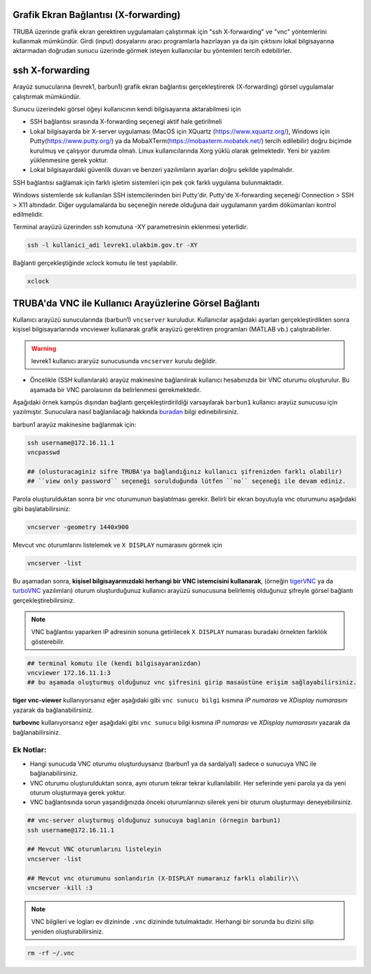 .. _grafik-ekran:

======================================
Grafik Ekran Bağlantısı (X-forwarding)
======================================

TRUBA üzerinde grafik ekran gerektiren uygulamaları çalıştırmak için "ssh X-forwarding" ve "vnc" yöntemlerini kullanmak mümkündür. Girdi (input) dosyalarını aracı programlarla hazırlayan ya da işin çıktısını lokal bilgisayarına aktarmadan doğrudan sunucu üzerinde görmek isteyen kullanıcılar bu yöntemleri tercih edebilirler.

================
ssh X-forwarding
================

Arayüz sunucularına (levrek1, barbun1) grafik ekran bağlantısı gerçekleştirerek (X-forwarding) görsel uygulamalar çalıştırmak mümkündür. 


Sunucu üzerindeki görsel öğeyi kullanıcının kendi bilgisayarına aktarabilmesi için

* SSH bağlantısı sırasında X-forwarding seçenegi aktif hale getirilmeli
* Lokal bilgisayarda bir X-server uygulaması (MacOS için XQuartz (https://www.xquartz.org/), Windows için Putty(https://www.putty.org/) ya da MobaXTerm(https://mobaxterm.mobatek.net/) tercih edilebilir) doğru biçimde kurulmuş ve çalışıyor durumda olmalı. Linux kullanıcılarında Xorg yüklü olarak gelmektedir. Yeni bir yazılım yüklenmesine gerek yoktur.
* Lokal bilgisayardaki güvenlik duvarı ve benzeri yazılımların ayarları doğru şekilde yapılmalıdır. 


SSH bağlantısı sağlamak için farklı işletim sistemleri için pek çok farklı uygulama bulunmaktadır.

Windows sistemlerde sık kullanılan SSH istemcilerinden biri Putty'dir. Putty'de X-forwarding seçeneği Connection > SSH > X11 altındadır. Diğer uygulamalarda bu seçeneğin nerede olduğuna dair uygulamanın yardım dökümanları kontrol edilmelidir.

Terminal arayüzü üzerinden ssh komutuna -XY parametresinin eklenmesi yeterlidir. 

.. code-block::

    ssh -l kullanici_adi levrek1.ulakbim.gov.tr -XY


Bağlanti gerçekleştiğinde xclock komutu ile test yapılabilir.

.. code-block::

    xclock


.. image:: /assets/grafik_ekran/xclock.png
  :width: 400
  :alt: Alternative text


.. _TRUBA-vnc:

===========================================================
TRUBA'da VNC ile Kullanıcı Arayüzlerine Görsel Bağlantı
===========================================================

Kullanıcı arayüzü sunucularında (barbun1) ``vncserver`` kuruludur. Kullanıcılar aşağıdaki ayarları gerçekleştirdikten sonra kişisel bilgisayarlarında vncviewer kullanarak grafik arayüzü gerektiren programları (MATLAB vb.) çalıştırabilirler. 


.. warning::

    levrek1 kullanıcı araryüz sunucusunda ``vncserver`` kurulu değildir. 

- Öncelikle (SSH kullanılarak) arayüz makinesine bağlanılırak kullanıcı hesabınızda bir VNC oturumu oluşturulur. Bu aşamada bir VNC parolasının da belirlenmesi gerekmektedir.

Aşağıdaki örnek kampüs dışından bağlantı gerçekleştirdirildiği varsayılarak ``barbun1`` kullanıcı arayüz sunucusu için yazılmıştır. Sunuculara nasıl bağlanılacağı hakkında `buradan <https://docs.truba.gov.tr/TRUBA/kullanici-el-kitabi/open-vpn/openvpn_info.html>`_ bilgi edinebilirsiniz. 

barbun1 arayüz makinesine bağlanmak için:

.. code-block::

    ssh username@172.16.11.1
    vncpasswd

    ## (olusturacaginiz sifre TRUBA'ya bağlandığınız kullanıcı şifrenizden farklı olabilir)
    ## ``view only password`` seçeneği sorulduğunda lütfen ``no`` seçeneği ile devam ediniz. 
 
.. image:: /assets/grafik_ekran/vnc1.png

Parola oluşturulduktan sonra bir vnc oturumunun başlatılması gerekir. Belirli bir ekran boyutuyla vnc oturumunu aşağıdaki gibi başlatabilirsiniz: 

.. code-block::

    vncserver -geometry 1440x900

.. image:: /assets/grafik_ekran/vnc2.png

Mevcut vnc oturumlarını listelemek ve ``X DISPLAY`` numarasını görmek için

.. code-block::

    vncserver -list

.. image:: /assets/grafik_ekran/vnc3.png

Bu aşamadan sonra, **kişisel bilgisayarınızdaki herhangi bir VNC istemcisini kullanarak**, (örneğin `tigerVNC <https://tigervnc.org/>`_  ya da `turboVNC <https://sourceforge.net/projects/turbovnc/>`_ yazılımları) oturum oluşturduğunuz kullanıcı arayüzü sunucusuna belirlemiş olduğunuz şifreyle görsel bağlantı gerçekleştirebilirsiniz.

.. note::

    VNC bağlantısı yaparken IP adresinin sonuna getirilecek ``X DISPLAY`` numarası buradaki örnekten farklılık gösterebilir.


.. code-block::

    ## terminal komutu ile (kendi bilgisayaranizdan)
    vncviewer 172.16.11.1:3
    ## bu aşamada oluşturmuş olduğunuz vnc şifresini girip masaüstüne erişim sağlayabilirsiniz. 

.. image:: /assets/grafik_ekran/vnc3_5.png

**tiger vnc-viewer** kullanıyorsanız eğer aşağıdaki gibi ``vnc sunucu bilgi`` kısmına *IP numarası* ve *XDisplay numarasını* yazarak da bağlanabilirsiniz. 

.. image:: /assets/grafik_ekran/vnc4.png

**turbovnc** kullanıyorsanız eğer aşağıdaki gibi ``vnc sunucu`` bilgi kısmına *IP numarası* ve *XDisplay numarasını* yazarak da bağlanabilirsiniz. 

.. image:: /assets/grafik_ekran/vnc6.png

-------------
Ek Notlar:
-------------

- Hangi sunucuda VNC oturumu oluşturduysanız (barbun1 ya da sardalya1) sadece o sunucuya VNC ile bağlanabilirsiniz.

- VNC oturumu oluşturulduktan sonra, aynı oturum tekrar tekrar kullanılabilir. Her seferinde yeni parola ya da yeni oturum oluşturmaya gerek yoktur.

- VNC bağlantısında sorun yaşandığınızda önceki oturumlarınızı silerek yeni bir oturum oluşturmayı deneyebilirsiniz.


.. code-block::

    ## vnc-server oluşturmuş olduğunuz sunucuya baglanin (örnegin barbun1)
    ssh username@172.16.11.1

    ## Mevcut VNC oturumlarını listeleyin
    vncserver -list

    ## Mevcut vnc oturumunu sonlandırin (X-DISPLAY numaranız farklı olabilir)\\
    vncserver -kill :3

.. image:: /assets/grafik_ekran/vnc5.png

.. note::

    VNC bilgileri ve logları ev dizininde ``.vnc`` dizininde tutulmaktadır. Herhangi bir sorunda bu dizini silip yeniden oluşturabilirsiniz.

.. code-block::

    rm -rf ~/.vnc

